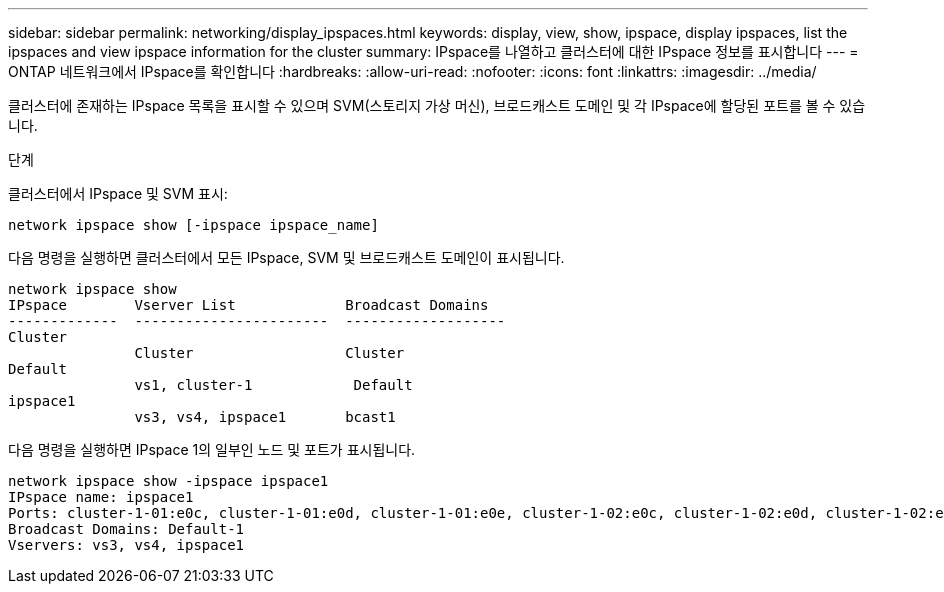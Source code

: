 ---
sidebar: sidebar 
permalink: networking/display_ipspaces.html 
keywords: display, view, show, ipspace, display ipspaces, list the ipspaces and view ipspace information for the cluster 
summary: IPspace를 나열하고 클러스터에 대한 IPspace 정보를 표시합니다 
---
= ONTAP 네트워크에서 IPspace를 확인합니다
:hardbreaks:
:allow-uri-read: 
:nofooter: 
:icons: font
:linkattrs: 
:imagesdir: ../media/


[role="lead"]
클러스터에 존재하는 IPspace 목록을 표시할 수 있으며 SVM(스토리지 가상 머신), 브로드캐스트 도메인 및 각 IPspace에 할당된 포트를 볼 수 있습니다.

.단계
클러스터에서 IPspace 및 SVM 표시:

....
network ipspace show [-ipspace ipspace_name]
....
다음 명령을 실행하면 클러스터에서 모든 IPspace, SVM 및 브로드캐스트 도메인이 표시됩니다.

....
network ipspace show
IPspace        Vserver List             Broadcast Domains
-------------  -----------------------  -------------------
Cluster
               Cluster                  Cluster
Default
               vs1, cluster-1            Default
ipspace1
               vs3, vs4, ipspace1       bcast1
....
다음 명령을 실행하면 IPspace 1의 일부인 노드 및 포트가 표시됩니다.

....
network ipspace show -ipspace ipspace1
IPspace name: ipspace1
Ports: cluster-1-01:e0c, cluster-1-01:e0d, cluster-1-01:e0e, cluster-1-02:e0c, cluster-1-02:e0d, cluster-1-02:e0e
Broadcast Domains: Default-1
Vservers: vs3, vs4, ipspace1
....